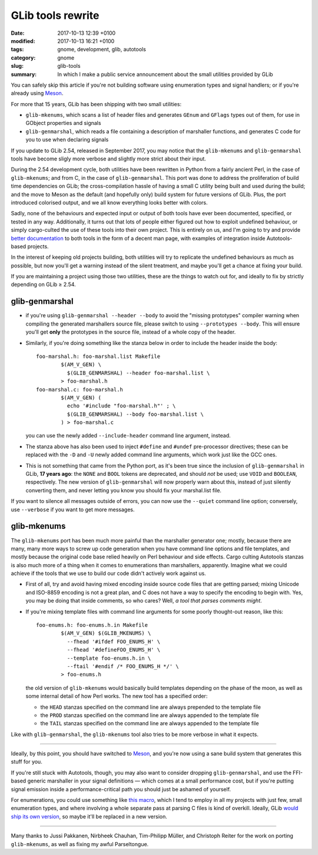 GLib tools rewrite
##################

:date: 2017-10-13 12:39 +0100
:modified: 2017-10-13 16:21 +0100
:tags: gnome, development, glib, autotools
:category: gnome
:slug: glib-tools
:summary: In which I make a public service announcement about the small utilities provided by GLib

You can safely skip this article if you're not building software using
enumeration types and signal handlers; or if you're already using Meson_.

For more that 15 years, GLib has been shipping with two small utilities:

- ``glib-mkenums``, which scans a list of header files and generates ``GEnum``
  and ``GFlags`` types out of them, for use in GObject properties and signals
- ``glib-genmarshal``, which reads a file containing a description of marshaller
  functions, and generates C code for you to use when declaring signals

If you update to GLib 2.54, released in September 2017, you may notice that the
``glib-mkenums`` and ``glib-genmarshal`` tools have become sligly more verbose and
slightly more strict about their input.

During the 2.54 development cycle, both utilities have been rewritten in Python
from a fairly ancient Perl, in the case of ``glib-mkenums``; and from C, in the
case of ``glib-genmarshal``. This port was done to address the proliferation of
build time dependencies on GLib; the cross-compilation hassle of having a small
C utility being built and used during the build; and the move to Meson as the
default (and hopefully only) build system for future versions of GLib. Plus, the
port introduced colorised output, and we all know everything looks better with
colors.

Sadly, none of the behaviours and expected input or output of both tools have
ever been documented, specified, or tested in any way. Additionally, it turns
out that lots of people either figured out how to exploit undefined behaviour,
or simply cargo-culted the use of these tools into their own project. This is
entirely on us, and I'm going to try and provide `better documentation`_ to both
tools in the form of a decent man page, with examples of integration inside
Autotools-based projects.

In the interest of keeping old projects building, both utilities will try to
replicate the undefined behaviours as much as possible, but now you'll get a
warning instead of the silent treatment, and maybe you'll get a chance at
fixing your build.

If you are maintaining a project using those two utilities, these are the
things to watch out for, and ideally to fix by strictly depending on
GLib ≥ 2.54.

glib-genmarshal
---------------

- if you're using ``glib-genmarshal --header --body`` to avoid the "missing
  prototypes" compiler warning when compiling the generated marshallers
  source file, please switch to using ``--prototypes --body``. This will
  ensure you'll get **only** the prototypes in the source file, instead of
  a whole copy of the header.
- Similarly, if you're doing something like the stanza below in order to
  include the header inside the body::

    foo-marshal.h: foo-marshal.list Makefile
            $(AM_V_GEN) \
              $(GLIB_GENMARSHAL) --header foo-marshal.list \
            > foo-marshal.h
    foo-marshal.c: foo-marshal.h
            $(AM_V_GEN) (
              echo '#include "foo-marshal.h"' ; \
              $(GLIB_GENMARSHAL) --body foo-marshal.list \
            ) > foo-marshal.c

  you can use the newly added ``--include-header`` command line argument,
  instead.
- The stanza above has also been used to inject ``#define`` and ``#undef``
  pre-processor directives; these can be replaced with the ``-D`` and
  ``-U`` newly added command line arguments, which work just like the
  GCC ones.
- This is not something that came from the Python port, as it's been
  true since the inclusion of ``glib-genmarshal`` in GLib, **17 years ago**:
  the ``NONE`` and ``BOOL`` tokens are deprecated, and should *not* be
  used; use ``VOID`` and ``BOOLEAN``, respectively. The new version of
  ``glib-genmarshal`` will now properly warn about this, instead of just
  silently converting them, and never letting you know you should fix
  your marshal.list file.

If you want to silence all messages outside of errors, you can now use the
``--quiet`` command line option; conversely, use ``--verbose`` if you want
to get more messages.

glib-mkenums
------------

The ``glib-mkenums`` port has been much more painful than the marshaller
generator one; mostly, because there are many, many more ways to screw up
code generation when you have command line options and file templates, and
mostly because the original code base relied heavily on Perl behaviour and
side effects. Cargo culting Autotools stanzas is also much more of a thing
when it comes to enumerations than marshallers, apparently. Imagine what
we could achieve if the tools that we use to build our code didn't actively
work against us.

- First of all, try and avoid having mixed encoding inside source code
  files that are getting parsed; mixing Unicode and ISO-8859 encoding is
  not a great plan, and C does not have a way to specify the encoding
  to begin with. Yes, you may be doing that inside comments, so who
  cares? Well, *a tool that parses comments might*.
- If you're mixing template files with command line arguments for some
  poorly thought-out reason, like this::

    foo-enums.h: foo-enums.h.in Makefile
            $(AM_V_GEN) $(GLIB_MKENUMS) \
              --fhead '#ifdef FOO_ENUMS_H' \
              --fhead '#defineFOO_ENUMS_H' \
              --template foo-enums.h.in \
              --ftail '#endif /* FOO_ENUMS_H */' \
            > foo-enums.h

  the old version of ``glib-mkenums`` would basically build templates
  depending on the phase of the moon, as well as some internal detail
  of how Perl works. The new tool has a specified order:

  - the ``HEAD`` stanzas specified on the command line are always prepended
    to the template file
  - the ``PROD`` stanzas specified on the command line are always appended
    to the template file
  - the ``TAIL`` stanzas specified on the command line are always appended
    to the template file

Like with ``glib-genmarshal``, the ``glib-mkenums`` tool also tries to be
more verbose in what it expects.

----

Ideally, by this point, you should have switched to Meson_, and you're now
using a sane build system that generates this stuff for you.

If you're still stuck with Autotools, though, you may also want to consider
dropping ``glib-genmarshal``, and use the FFI-based generic marshaller in
your signal definitions — which comes at a small performance cost, but if
you're putting signal emission inside a performance-critical path you should
just be ashamed of yourself.

For enumerations, you could use something like `this macro`_, which I tend
to employ in all my projects with just few, small enumeration types, and
where involving a whole separate pass at parsing C files is kind of overkill.
Ideally, GLib `would ship its own version`_, so maybe it'll be replaced
in a new version.

----

Many thanks to Jussi Pakkanen, Nirbheek Chauhan, Tim-Philipp Müller, and
Christoph Reiter for the work on porting ``glib-mkenums``, as well as
fixing my awful Parseltongue.

.. _Meson:
   http://mesonbuild.com

.. _this macro:
   https://github.com/endlessm/xapian-glib/blob/master/xapian-glib/xapian-enums.cc#L22

.. _would ship its own version:
   https://bugzilla.gnome.org/show_bug.cgi?id=627241

.. _better documentation:
   https://bugzilla.gnome.org/show_bug.cgi?id=788948
